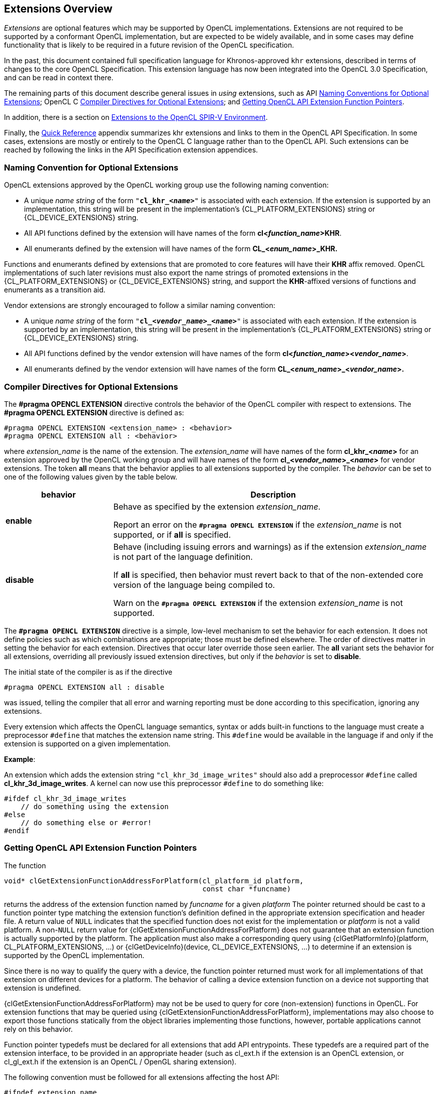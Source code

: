 // Copyright 2017-2024 The Khronos Group. This work is licensed under a
// Creative Commons Attribution 4.0 International License; see
// http://creativecommons.org/licenses/by/4.0/

[[extensions-overview]]
== Extensions Overview

_Extensions_ are optional features which may be supported by OpenCL
implementations.
Extensions are not required to be supported by a conformant OpenCL
implementation, but are expected to be widely available, and in some cases
may define functionality that is likely to be required in a future revision
of the OpenCL specification.

In the past, this document contained full specification language for
Khronos-approved `khr` extensions, described in terms of changes to the core
OpenCL Specification.
This extension language has now been integrated into the OpenCL 3.0
Specification, and can be read in context there.

The remaining parts of this document describe general issues in _using_
extensions, such as API <<naming-convention-for-optional-extensions, Naming
Conventions for Optional Extensions>>; OpenCL C
<<compiler-directives-for-optional-extensions, Compiler Directives for
Optional Extensions>>; and <<getting-opencl-api-extension-function-pointers,
Getting OpenCL API Extension Function Pointers>>.

In addition, there is a section on <<spirv_extensions, Extensions to the
OpenCL SPIR-V Environment>>.

Finally, the <<quick-reference, Quick Reference>> appendix summarizes khr
extensions and links to them in the OpenCL API Specification.
In some cases, extensions are mostly or entirely to the OpenCL C language
rather than to the OpenCL API.
Such extensions can be reached by following the links in the API
Specification extension appendices.


[[naming-convention-for-optional-extensions]]
=== Naming Convention for Optional Extensions

OpenCL extensions approved by the OpenCL working group use the following
naming convention:

  * A unique _name string_ of the form `"*cl_khr_<__name__>*"` is associated
    with each extension.
    If the extension is supported by an implementation, this string will be
    present in the implementation's {CL_PLATFORM_EXTENSIONS} string or
    {CL_DEVICE_EXTENSIONS} string.
  * All API functions defined by the extension will have names of the form
    *cl<__function_name__>KHR*.
  * All enumerants defined by the extension will have names of the form
    *CL_<__enum_name__>_KHR.*

Functions and enumerants defined by extensions that are promoted to
core features will have their *KHR* affix removed.
OpenCL implementations of such later revisions must also export the name
strings of promoted extensions in the {CL_PLATFORM_EXTENSIONS} or
{CL_DEVICE_EXTENSIONS} string, and support the *KHR*-affixed versions of
functions and enumerants as a transition aid.

Vendor extensions are strongly encouraged to follow a similar naming
convention:

  * A unique _name string_ of the form `"*cl_<__vendor_name__>_<__name>__*"`
    is associated with each extension.
    If the extension is supported by an implementation, this string will be
    present in the implementation's {CL_PLATFORM_EXTENSIONS} string or
    {CL_DEVICE_EXTENSIONS} string.
  * All API functions defined by the vendor extension will have names of the
    form *cl<__function_name__><__vendor_name__>*.
  * All enumerants defined by the vendor extension will have names of the
    form *CL_<__enum_name__>_<__vendor_name__>.*


[[compiler-directives-for-optional-extensions]]
=== Compiler Directives for Optional Extensions

The *#pragma OPENCL EXTENSION* directive controls the behavior of the OpenCL
compiler with respect to extensions.
The *#pragma OPENCL EXTENSION* directive is defined as:

[source,opencl_c]
----
#pragma OPENCL EXTENSION <extension_name> : <behavior>
#pragma OPENCL EXTENSION all : <behavior>
----

where _extension_name_ is the name of the extension.
The _extension_name_ will have names of the form *cl_khr_<__name__>* for an
extension approved by the OpenCL working group and will have names of the
form *cl_<__vendor_name__>_<__name__>* for vendor extensions.
The token *all* means that the behavior applies to all extensions supported
by the compiler.
The _behavior_ can be set to one of the following values given by the table
below.

[cols="1,3",options="header",]
|====
| *behavior* | *Description*
| *enable*
| Behave as specified by the extension _extension_name_.

  Report an error on the *`#pragma OPENCL EXTENSION`* if the
  _extension_name_ is not supported, or if *all* is specified.

| *disable*
| Behave (including issuing errors and warnings) as if the extension
  _extension_name_ is not part of the language definition.

  If *all* is specified, then behavior must revert back to that of the
  non-extended core version of the language being compiled to.

  Warn on the *`#pragma OPENCL EXTENSION`* if the extension _extension_name_
  is not supported.

|====

The *`#pragma OPENCL EXTENSION`* directive is a simple, low-level mechanism
to set the behavior for each extension.
It does not define policies such as which combinations are appropriate;
those must be defined elsewhere.
The order of directives matter in setting the behavior for each extension.
Directives that occur later override those seen earlier.
The *all* variant sets the behavior for all extensions, overriding all
previously issued extension directives, but only if the _behavior_ is set to
*disable*.

The initial state of the compiler is as if the directive

[source,opencl_c]
----
#pragma OPENCL EXTENSION all : disable
----

was issued, telling the compiler that all error and warning reporting must
be done according to this specification, ignoring any extensions.

Every extension which affects the OpenCL language semantics, syntax or adds
built-in functions to the language must create a preprocessor `#define` that
matches the extension name string.
This `#define` would be available in the language if and only if the
extension is supported on a given implementation.

*Example*:

An extension which adds the extension string `"cl_khr_3d_image_writes"`
should also add a preprocessor `#define` called *cl_khr_3d_image_writes*.
A kernel can now use this preprocessor `#define` to do something like:

[source,opencl_c]
----
#ifdef cl_khr_3d_image_writes
    // do something using the extension
#else
    // do something else or #error!
#endif
----


[[getting-opencl-api-extension-function-pointers]]
=== Getting OpenCL API Extension Function Pointers

The function
indexterm:[clGetExtensionFunctionAddressForPlatform]
[source,opencl]
----
void* clGetExtensionFunctionAddressForPlatform(cl_platform_id platform,
                                               const char *funcname)
----

returns the address of the extension function named by _funcname_ for a
given _platform_ The pointer returned should be cast to a function pointer
type matching the extension function's definition defined in the appropriate
extension specification and header file.
A return value of `NULL` indicates that the specified function does not
exist for the implementation or _platform_ is not a valid platform.
A non-`NULL` return value for {clGetExtensionFunctionAddressForPlatform}
does not guarantee that an extension function is actually supported by the
platform.
The application must also make a corresponding query using
{clGetPlatformInfo}(platform, CL_PLATFORM_EXTENSIONS, ...) or
{clGetDeviceInfo}(device, CL_DEVICE_EXTENSIONS, ...) to determine if an
extension is supported by the OpenCL implementation.

Since there is no way to qualify the query with a
device, the function pointer returned must work for all implementations of
that extension on different devices for a platform.
The behavior of calling a device extension function on a device not
supporting that extension is undefined.

{clGetExtensionFunctionAddressForPlatform} may not be be used to query for core
(non-extension) functions in OpenCL.
For extension functions that may be queried using
{clGetExtensionFunctionAddressForPlatform}, implementations may also choose to
export those functions statically from the object libraries
implementing those functions, however, portable applications cannot rely on
this behavior.

Function pointer typedefs must be declared for all extensions that add API
entrypoints.
These typedefs are a required part of the extension interface, to be
provided in an appropriate header (such as cl_ext.h if the extension is an
OpenCL extension, or cl_gl_ext.h if the extension is an OpenCL / OpenGL
sharing extension).

The following convention must be followed for all extensions affecting the
host API:

[source,opencl]
----
#ifndef extension_name
#define extension_name 1

// all data typedefs, token #defines, prototypes, and
// function pointer typedefs for this extension

// function pointer typedefs must use the
// following naming convention

typedef return_type
            (CL_API_CALL *clExtensionFunctionNameTAG_fn)(...);

#endif // _extension_name_
----

where `TAG` can be `KHR`, `EXT` or `vendor-specific`.

Consider, for example, the {cl_khr_gl_sharing_EXT} extension.
This extension would add the following to cl_gl_ext.h:

[source,opencl]
----
#ifndef cl_khr_gl_sharing
#define cl_khr_gl_sharing 1

// all data typedefs, token #defines, prototypes, and
// function pointer typedefs for this extension
#define CL_INVALID_GL_SHAREGROUP_REFERENCE_KHR  -1000
#define CL_CURRENT_DEVICE_FOR_GL_CONTEXT_KHR    0x2006
#define CL_DEVICES_FOR_GL_CONTEXT_KHR           0x2007
#define CL_GL_CONTEXT_KHR                       0x2008
#define CL_EGL_DISPLAY_KHR                      0x2009
#define CL_GLX_DISPLAY_KHR                      0x200A
#define CL_WGL_HDC_KHR                          0x200B
#define CL_CGL_SHAREGROUP_KHR                   0x200C

// function pointer typedefs must use the
// following naming convention
typedef cl_int
        (CL_API_CALL *clGetGLContextInfoKHR_fn)(
            const cl_context_properties * /* properties */,
            cl_gl_context_info /* param_name */,
            size_t /* param_value_size */,
            void * /* param_value */,
            size_t * /*param_value_size_ret*/);

#endif // cl_khr_gl_sharing
----
